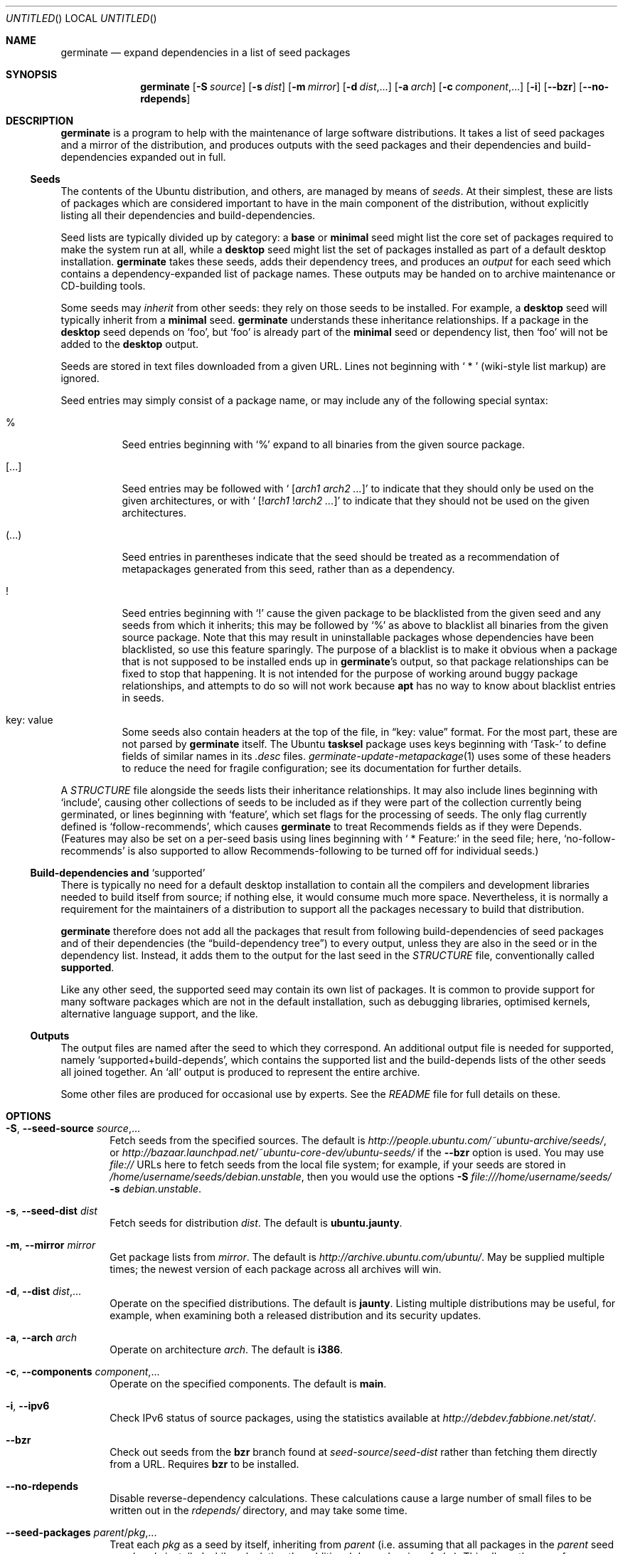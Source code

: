 .Dd May 27, 2005
.Os Ubuntu
.ds volume-operating-system Ubuntu
.Dt GERMINATE 1
.Sh NAME
.Nm germinate
.Nd expand dependencies in a list of seed packages
.Sh SYNOPSIS
.Nm
.Op Fl S Ar source
.Op Fl s Ar dist
.Op Fl m Ar mirror
.Op Fl d Ar dist Ns \&,...
.Op Fl a Ar arch
.Op Fl c Ar component Ns \&,...
.Op Fl i
.Op Fl Fl bzr
.Op Fl Fl no\-rdepends
.Sh DESCRIPTION
.Nm
is a program to help with the maintenance of large software distributions.
It takes a list of seed packages and a mirror of the distribution, and
produces outputs with the seed packages and their dependencies and
build-dependencies expanded out in full.
.Ss Seeds
The contents of the Ubuntu distribution, and others, are managed by means of
.Em seeds .
At their simplest, these are lists of packages which are considered
important to have in the main component of the distribution, without
explicitly listing all their dependencies and build-dependencies.
.Pp
Seed lists are typically divided up by category: a
.Li base
or
.Li minimal
seed might list the core set of packages required to make the system run at
all, while a
.Li desktop
seed might list the set of packages installed as part of a default desktop
installation.
.Nm
takes these seeds, adds their dependency trees, and produces an
.Em output
for each seed which contains a dependency-expanded list of package names.
These outputs may be handed on to archive maintenance or CD-building tools.
.Pp
Some seeds may
.Em inherit
from other seeds: they rely on those seeds to be installed.
For example, a
.Li desktop
seed will typically inherit from a
.Li minimal
seed.
.Nm
understands these inheritance relationships.
If a package in the
.Li desktop
seed depends on
.Sq foo ,
but
.Sq foo
is already part of the
.Li minimal
seed or dependency list, then
.Sq foo
will not be added to the
.Li desktop
output.
.Pp
Seeds are stored in text files downloaded from a given URL.
Lines not beginning with
.Sq "\ *\ "
(wiki-style list markup) are ignored.
.Pp
Seed entries may simply consist of a package name, or may include any of the
following special syntax:
.Bl -tag -width 6n
.It %
Seed entries beginning with
.Sq %
expand to all binaries from the given source package.
.It [...]
Seed entries may be followed with
.Sq " [" Ns Ar arch1 Ar arch2 ... Ns \&]
to indicate that they should only be used on the given architectures, or with
.Sq " [!" Ns Ar arch1 No ! Ns Ar arch2 ... Ns \&]
to indicate that they should not be used on the given architectures.
.It (...)
Seed entries in parentheses indicate that the seed should be treated as a
recommendation of metapackages generated from this seed, rather than as a
dependency.
.It !
Seed entries beginning with
.Sq \&!
cause the given package to be blacklisted from the given seed and any seeds
from which it inherits; this may be followed by
.Sq %
as above to blacklist all binaries from the given source package.
Note that this may result in uninstallable packages whose dependencies have
been blacklisted, so use this feature sparingly.
The purpose of a blacklist is to make it obvious when a package that is not
supposed to be installed ends up in
.Nm Ns 's
output, so that package relationships can be fixed to stop that happening.
It is not intended for the purpose of working around buggy package
relationships, and attempts to do so will not work because
.Ic apt
has no way to know about blacklist entries in seeds.
.It key: value
Some seeds also contain headers at the top of the file, in
.Dq key: value
format.
For the most part, these are not parsed by
.Nm
itself.
The Ubuntu
.Ic tasksel
package uses keys beginning with
.Sq Task\-
to define fields of similar names in its
.Pa .desc
files.
.Xr germinate\-update\-metapackage 1
uses some of these headers to reduce the need for fragile configuration;
see its documentation for further details.
.El
.Pp
A
.Pa STRUCTURE
file alongside the seeds lists their inheritance relationships.
It may also include lines beginning with
.Sq include ,
causing other collections of seeds to be included as if they were part of
the collection currently being germinated, or lines beginning with
.Sq feature ,
which set flags for the processing of seeds.
The only flag currently defined is
.Sq follow\-recommends ,
which causes
.Nm
to treat Recommends fields as if they were Depends.
(Features may also be set on a per-seed basis using lines beginning with
.Sq "\ *\ Feature:"
in the seed file; here,
.Sq no\-follow\-recommends
is also supported to allow Recommends-following to be turned off for
individual seeds.)
.Ss Build-dependencies and Sq supported
There is typically no need for a default desktop installation to contain all
the compilers and development libraries needed to build itself from source;
if nothing else, it would consume much more space.
Nevertheless, it is normally a requirement for the maintainers of a
distribution to support all the packages necessary to build that
distribution.
.Pp
.Nm
therefore does not add all the packages that result from following
build-dependencies of seed packages and of their dependencies (the
.Dq build-dependency tree )
to every output, unless they are also in the seed or in the dependency list.
Instead, it adds them to the output for the last seed in the
.Pa STRUCTURE
file, conventionally called
.Li supported .
.Pp
Like any other seed, the supported seed may contain its own list of
packages.
It is common to provide support for many software packages which are not in
the default installation, such as debugging libraries, optimised kernels,
alternative language support, and the like.
.Ss Outputs
The output files are named after the seed to which they correspond.
An additional output file is needed for supported, namely
.Sq supported+build\-depends ,
which contains the supported list and the build-depends lists of the other
seeds all joined together.
An
.Sq all
output is produced to represent the entire archive.
.Pp
Some other files are produced for occasional use by experts.
See the
.Pa README
file for full details on these.
.Sh OPTIONS
.Bl -tag -width 4n
.It Xo Fl S ,
.Fl Fl seed\-source Ar source Ns \&,...
.Xc
Fetch seeds from the specified sources.
The default is
.Pa http://people.ubuntu.com/~ubuntu-archive/seeds/ ,
or
.Pa http://bazaar.launchpad.net/~ubuntu-core-dev/ubuntu-seeds/
if the
.Fl Fl bzr
option is used.
You may use
.Pa file://
URLs here to fetch seeds from the local file system; for example, if your
seeds are stored in
.Pa /home/username/seeds/debian.unstable ,
then you would use the options
.Fl S Ar file:///home/username/seeds/
.Fl s Ar debian.unstable .
.It Xo Fl s ,
.Fl Fl seed\-dist Ar dist
.Xc
Fetch seeds for distribution
.Ar dist .
The default is
.Li ubuntu.jaunty .
.It Xo Fl m ,
.Fl Fl mirror Ar mirror
.Xc
Get package lists from
.Ar mirror .
The default is
.Pa http://archive.ubuntu.com/ubuntu/ .
May be supplied multiple times; the newest version of each package across
all archives will win.
.It Xo Fl d ,
.Fl Fl dist Ar dist Ns \&,...
.Xc
Operate on the specified distributions.
The default is
.Li jaunty .
Listing multiple distributions may be useful, for example, when examining
both a released distribution and its security updates.
.It Xo Fl a ,
.Fl Fl arch Ar arch
.Xc
Operate on architecture
.Ar arch .
The default is
.Li i386 .
.It Xo Fl c ,
.Fl Fl components Ar component Ns \&,...
.Xc
Operate on the specified components.
The default is
.Li main .
.It Xo Fl i ,
.Fl Fl ipv6
.Xc
Check IPv6 status of source packages, using the statistics available at
.Pa http://debdev.fabbione.net/stat/ .
.It Fl Fl bzr
Check out seeds from the
.Ic bzr
branch found at
.Ar seed\-source Ns / Ns Ar seed\-dist
rather than fetching them directly from a URL.
Requires
.Ic bzr
to be installed.
.It Fl Fl no\-rdepends
Disable reverse-dependency calculations.
These calculations cause a large number of small files to be written out in
the
.Pa rdepends/
directory, and may take some time.
.It Fl Fl seed\-packages Ar parent Ns / Ns Ar pkg Ns \&,...
Treat each
.Ar pkg
as a seed by itself, inheriting from
.Ar parent
(i.e. assuming that all packages in the
.Ar parent
seed are already installed while calculating the additional dependencies of
.Ar pkg ) .
This allows the use of
.Nm
to calculate the dependencies of individual extra packages.
For example,
.Fl Fl seed\-packages Ar desktop Ns / Ns Ar epiphany\-browser
will create an
.Pa epiphany\-browser
output file listing the additional packages that need to be installed over
and above the
.Ar desktop
seed in order to install
.Ar epiphany\-browser .
.El
.Sh BUGS
The wiki-style markup in seeds was inherited from an early implementation,
and is a wart.
.Pp
.Nm
can sometimes be confused by complicated situations involving the order in
which it encounters dependencies on virtual packages.
Explicit entries in seeds may be required to work around this.
.Pp
Handling of installer packages (udebs) is complicated, poorly documented,
and doesn't always work quite right: in particular, packages aren't demoted
to the supported seed when they should be.
.Sh AUTHORS
.An Scott James Remnant Aq scott@canonical.com
.An Colin Watson Aq cjwatson@canonical.com
.Pp
.An -nosplit
.Nm
is copyright \(co 2004, 2005, 2006, 2007, 2008
.An Canonical Ltd .
See the GNU General Public License version 2 or later for copying
conditions.
A copy of the GNU General Public License is available in
.Pa /usr/share/common\-licenses/GPL .
